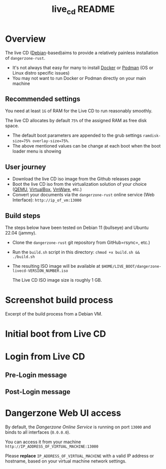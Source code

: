 #+TITLE: live_cd README

* Overview

The live CD ([[https://www.debian.org/][Debian]]-based)aims to provide a relatively painless installation of =dangerzone-rust=.
- It's not always that easy for many to install [[https://docs.docker.com/get-docker/][Docker]] or [[https://podman.io/getting-started/installation][Podman]] (OS or Linux distro specific issues)
- You may not want to run Docker or Podman directly on your main machine
  
** Recommended settings
You need at least =1G= of RAM for the Live CD to run reasonably smoothly.

The live CD allocates by default =75%= of the assigned RAM as free disk space.
- The default boot parameters are appended to the grub settings =ramdisk-size=75% overlay-size=75%=.
- The above mentioned values can be change at each boot when the boot loader menu is showing

** User journey

- Download the live CD iso image from the Github releases page
- Boot the live CD iso from the virtualization solution of your choice ([[https://www.qemu.org/][QEMU]], [[https://www.virtualbox.org/wiki/Downloads][VirtualBox]], [[https://www.vmware.com/products/workstation-player.html][VmWare]], etc.)
- Convert your documents via the =dangerzone-rust= online service (Web Interface): =http://ip_of_vm:13000=
  
** Build steps

The steps below have been tested on Debian 11 (bullseye) and Ubuntu 22.04 (jammy).
- Clone the =dangerzone-rust= git repository from GitHub=rsync=, etc.)
- Run the =build.sh= script in this directory: =chmod +x build.sh && ./build.sh=
- The resulting ISO image will be available at =$HOME/LIVE_BOOT/dangerzone-livecd-VERSION_NUMBER.iso=

  The Live CD ISO image size is roughly 1 GB.
  
* Screenshot build process

Excerpt of the build process from a Debian VM.

[[./images/build_iso.png]]

* Initial boot from Live CD

[[./images/live_boot.png]]


* Login from Live CD

** Pre-Login message

[[./images/live_prelogin.png]]

** Post-Login message

[[./images/live_postlogin.png]]


* Dangerzone Web UI access

By default, the /Dangerzone Online Service/ is running on port =13000= and binds to all interfaces (=0.0.0.0=).

You can access it from your machine =http://IP_ADDRESS_OF_VIRTUAL_MACHINE:13000=

Please *replace* =IP_ADDRESS_OF_VIRTUAL_MACHINE= with a valid IP address or hostname, based on your virtual machine network settings.

[[./images/live_webui.png]]


